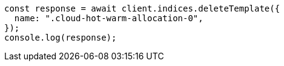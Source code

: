 // This file is autogenerated, DO NOT EDIT
// Use `node scripts/generate-docs-examples.js` to generate the docs examples

[source, js]
----
const response = await client.indices.deleteTemplate({
  name: ".cloud-hot-warm-allocation-0",
});
console.log(response);
----
